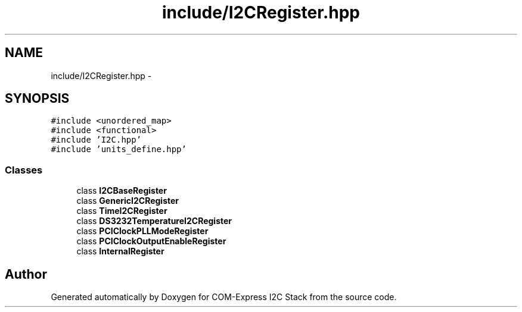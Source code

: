 .TH "include/I2CRegister.hpp" 3 "Tue Aug 8 2017" "Version 1.0" "COM-Express I2C Stack" \" -*- nroff -*-
.ad l
.nh
.SH NAME
include/I2CRegister.hpp \- 
.SH SYNOPSIS
.br
.PP
\fC#include <unordered_map>\fP
.br
\fC#include <functional>\fP
.br
\fC#include 'I2C\&.hpp'\fP
.br
\fC#include 'units_define\&.hpp'\fP
.br

.SS "Classes"

.in +1c
.ti -1c
.RI "class \fBI2CBaseRegister\fP"
.br
.ti -1c
.RI "class \fBGenericI2CRegister\fP"
.br
.ti -1c
.RI "class \fBTimeI2CRegister\fP"
.br
.ti -1c
.RI "class \fBDS3232TemperatureI2CRegister\fP"
.br
.ti -1c
.RI "class \fBPCIClockPLLModeRegister\fP"
.br
.ti -1c
.RI "class \fBPCIClockOutputEnableRegister\fP"
.br
.ti -1c
.RI "class \fBInternalRegister\fP"
.br
.in -1c
.SH "Author"
.PP 
Generated automatically by Doxygen for COM-Express I2C Stack from the source code\&.
